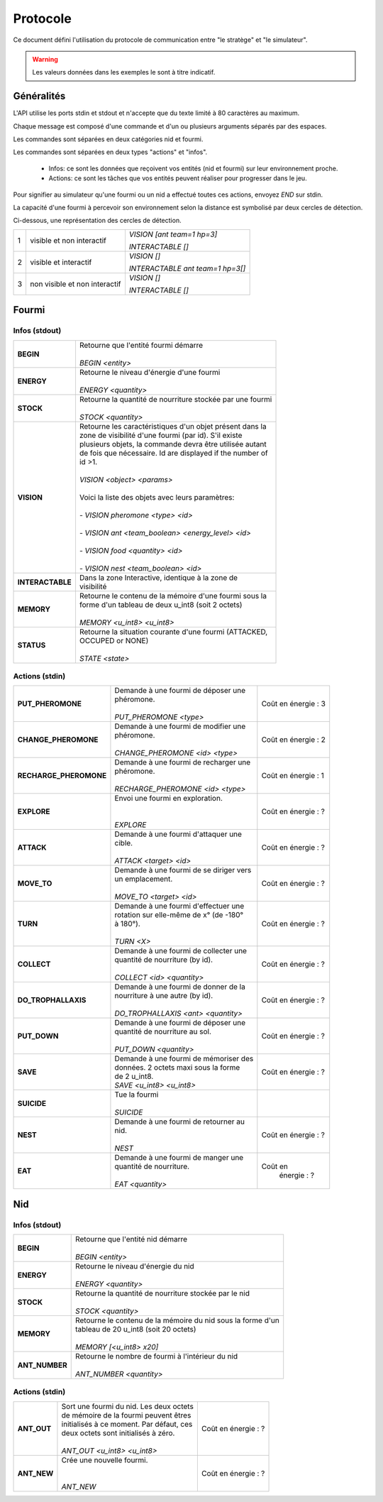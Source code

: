 Protocole
*********

Ce document défini l'utilisation du protocole de communication entre 
"le stratège" et "le simulateur".

.. WARNING::
    Les valeurs données dans les exemples le sont à titre indicatif.

Généralités
===========

L'API utilise les ports stdin et stdout et n'accepte que du texte limité à 80 
caractères au maximum. 

Chaque message est composé d'une commande et d'un ou plusieurs arguments séparés
par des espaces.

Les commandes sont séparées en deux catégories nid et fourmi.

Les commandes sont séparées en deux types "actions" et "infos".

 - Infos: ce sont les données que reçoivent vos entités (nid et fourmi) sur  
   leur environnement proche.
 - Actions: ce sont les tâches que vos entités peuvent réaliser pour progresser 
   dans le jeu.

Pour signifier au simulateur qu'une fourmi ou un nid a effectué toutes ces 
actions, envoyez *END* sur stdin.

La capacité d'une fourmi à percevoir son environnement selon la distance est 
symbolisé par deux cercles de détection.

Ci-dessous, une représentation des cercles de détection.


.. image:: _static/images/ant.png
   :align: center


= ============== ================================
1 visible et non *VISION [ant team=1 hp=3]*
  interactif 
                 *INTERACTABLE []*
- -------------- --------------------------------
2 visible et     *VISION []*
  interactif
                 *INTERACTABLE ant team=1 hp=3[]*
- -------------- --------------------------------
3 non visible et *VISION []*
  non interactif
                 *INTERACTABLE []*
= ============== ================================


Fourmi
======

Infos (stdout)
--------------

================ ===============================================================
**BEGIN**        | Retourne que l'entité fourmi démarre
                 |
                 | *BEGIN <entity>*                                      
**ENERGY**       | Retourne le niveau d'énergie d'une fourmi          
                 |
                 | *ENERGY <quantity>*                                   
**STOCK**        | Retourne la quantité de nourriture stockée par une fourmi
                 |
                 | *STOCK <quantity>*
**VISION**       | Retourne les caractéristiques d'un objet présent dans la 
                 | zone de visibilité d'une fourmi (par id). S'il existe 
                 | plusieurs objets, la commande devra être utilisée autant 
                 | de fois que nécessaire. Id are displayed if the number of 
                 | id >1.
                 |
                 | *VISION <object> <params>*
                 |
                 | Voici la liste des objets avec leurs paramètres:
                 |
                 | - *VISION pheromone <type> <id>*
                 |
                 | - *VISION ant <team_boolean> <energy_level> <id>*
                 |
                 | - *VISION food <quantity> <id>*
                 |
                 | - *VISION nest <team_boolean> <id>*
**INTERACTABLE** | Dans la zone Interactive, identique à la zone de 
                 | visibilité
**MEMORY**       | Retourne le contenu de la mémoire d'une fourmi sous la 
                 | forme d'un tableau de deux u_int8 (soit 2 octets)
                 | 
                 | *MEMORY <u_int8> <u_int8>*
**STATUS**       | Retourne la situation courante d'une fourmi (ATTACKED, 
                 | OCCUPED or NONE)
                 |
                 | *STATE <state>* 
================ ===============================================================

Actions (stdin)
---------------

======================= ========================================== =============
**PUT_PHEROMONE**       | Demande à une fourmi de déposer une      Coût en      
                        | phéromone.                               énergie :   3
                        |                                                       
                        | *PUT_PHEROMONE <type>*                                 
**CHANGE_PHEROMONE**    | Demande à une fourmi de modifier une     Coût en      
                        | phéromone.                               énergie :   2
                        |                                                    
                        | *CHANGE_PHEROMONE <id> <type>*                      
**RECHARGE_PHEROMONE**  | Demande à une fourmi de recharger une    Coût en      
                        | phéromone.                               énergie :   1
                        |                                                    
                        | *RECHARGE_PHEROMONE <id> <type>*                    
**EXPLORE**             | Envoi une fourmi en exploration.         Coût en      
                        |                                          énergie :   ?
                        |                                                    
                        | *EXPLORE*                                           
**ATTACK**              | Demande à une fourmi d'attaquer une      Coût en      
                        | cible.                                   énergie :   ?
                        |                                                    
                        | *ATTACK <target> <id>*                              
**MOVE_TO**             | Demande à une fourmi de se diriger vers  Coût en      
                        | un emplacement.                          énergie :   ?
                        |                                                    
                        | *MOVE_TO <target> <id>*                 
**TURN**                | Demande à une fourmi d'effectuer une     Coût en
                        | rotation sur elle-même de x° (de -180°   énergie :   ?
                        | à 180°).                                
                        |
                        | *TURN <X>*
**COLLECT**             | Demande à une fourmi de collecter une    Coût en
                        | quantité de nourriture (by id).          énergie :   ?
                        |
                        | *COLLECT <id> <quantity>*
**DO_TROPHALLAXIS**     | Demande à une fourmi de donner de la     Coût en 
                        | nourriture à une autre (by id).          énergie :   ?
                        |
                        | *DO_TROPHALLAXIS <ant> <quantity>*
**PUT_DOWN**            | Demande à une fourmi de déposer une      Coût en
                        | quantité de nourriture au sol.           énergie :   ?
                        |
                        | *PUT_DOWN <quantity>*                   
**SAVE**                | Demande à une fourmi de mémoriser des    Coût en
                        | données. 2 octets maxi sous la forme     énergie :   ?
                        | de 2 u_int8.
                        | *SAVE <u_int8> <u_int8>*
**SUICIDE**             | Tue la fourmi
                        |
                        | *SUICIDE*
**NEST**                | Demande à une fourmi de retourner au     Coût en
                        | nid.                                     énergie :   ?
                        |
                        | *NEST*
**EAT**                 | Demande à une fourmi de manger une       Coût en
                        | quantité de nourriture.                   énergie :   ?
                        |
                        | *EAT <quantity>*
======================= ========================================== =============


Nid
===

Infos (stdout)
--------------

================ ===============================================================
**BEGIN**        | Retourne que l'entité nid démarre
                 |
                 | *BEGIN <entity>*
**ENERGY**       | Retourne le niveau d'énergie du nid
                 |
                 | *ENERGY <quantity>*
**STOCK**        | Retourne la quantité de nourriture stockée par le nid
                 |
                 | *STOCK <quantity>*
**MEMORY**       | Retourne le contenu de la mémoire du nid sous la forme d'un
                 | tableau de 20 u_int8 (soit 20 octets)
                 | 
                 | *MEMORY [<u_int8> x20]*
**ANT_NUMBER**   | Retourne le nombre de fourmi à l'intérieur du nid
                 |
                 | *ANT_NUMBER <quantity>*
================ ===============================================================

Actions (stdin)
---------------

======================= ========================================== =============
**ANT_OUT**             | Sort une fourmi du nid. Les deux octets  Coût en 
                        | de mémoire de la fourmi peuvent êtres    énergie :   ?
                        | initialisés à ce moment. Par défaut, ces
                        | deux octets sont initialisés à zéro.
                        |
                        | *ANT_OUT <u_int8> <u_int8>*
**ANT_NEW**             | Crée une nouvelle fourmi.                Coût en
                        |                                          énergie :   ?
                        |
                        | *ANT_NEW*
======================= ========================================== =============
